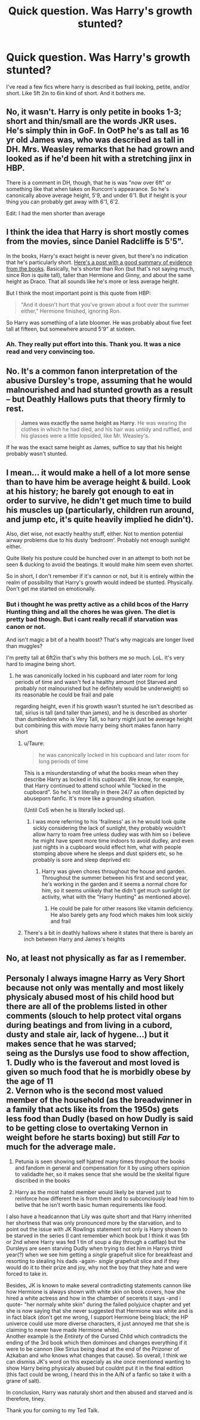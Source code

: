 #+TITLE: Quick question. Was Harry's growth stunted?

* Quick question. Was Harry's growth stunted?
:PROPERTIES:
:Author: AllCrush
:Score: 4
:DateUnix: 1609746708.0
:DateShort: 2021-Jan-04
:END:
I've read a few fics where harry is described as frail looking, petite, and/or short. Like 5ft 2in to 6in kind of short. And it bothers me.


** No, it wasn't. Harry is only petite in books 1-3; short and thin/small are the words JKR uses. He's simply thin in GoF. In OotP he's as tall as 16 yr old James was, who was described as tall in DH. Mrs. Weasley remarks that he had grown and looked as if he'd been hit with a stretching jinx in HBP.

There is a comment in DH, though, that he is was "now over 6ft" or something like that when takes on Runcorn's appearance. So he's canonically above average height, 5'9, and under 6'1. But if height is your thing you can probably get away with 6'1, 6'2.

Edit: I had the men shorter than average
:PROPERTIES:
:Author: Ash_Lestrange
:Score: 9
:DateUnix: 1609754304.0
:DateShort: 2021-Jan-04
:END:


** I think the idea that Harry is short mostly comes from the movies, since Daniel Radcliffe is 5'5".

In the books, Harry's exact height is never given, but there's no indication that he's particularly short. [[https://www.reddit.com/r/harrypotter/comments/452di8/how_tall_are_harry_and_the_other_characters][Here's a post with a good summary of evidence from the books]]. Basically, he's shorter than Ron (but that's not saying much, since Ron is quite tall), taller than Hermione and Ginny, and about the same height as Draco. That all sounds like he's more or less average height.

But I think the most important point is this quote from HBP:

#+begin_quote
  "And it doesn't hurt that you've grown about a foot over the summer either," Hermione finished, ignoring Ron.
#+end_quote

So Harry was something of a late bloomer. He was probably about five feet tall at fifteen, but somewhere around 5'9" at sixteen.
:PROPERTIES:
:Author: TheLetterJ0
:Score: 14
:DateUnix: 1609750893.0
:DateShort: 2021-Jan-04
:END:

*** Ah. They really put effort into this. Thank you. It was a nice read and very convincing too.
:PROPERTIES:
:Author: AllCrush
:Score: 1
:DateUnix: 1609754320.0
:DateShort: 2021-Jan-04
:END:


** No. It's a common fanon interpretation of the abusive Dursley's trope, assuming that he would malnourished and had stunted growth as a result -- but Deathly Hallows puts that theory firmly to rest.

#+begin_quote
  *James was exactly the same height as Harry*. He was wearing the clothes in which he had died, and his hair was untidy and ruffled, and his glasses were a little lopsided, like Mr. Weasley's.
#+end_quote

If he was the exact same height as James, suffice to say that his height probably wasn't stunted.
:PROPERTIES:
:Author: NarfSree
:Score: 12
:DateUnix: 1609757552.0
:DateShort: 2021-Jan-04
:END:


** I mean... it would make a hell of a lot more sense than to have him be average height & build. Look at his history; he barely got enough to eat in order to survive, he didn't get much time to build his muscles up (particularly, children run around, and jump etc, it's quite heavily implied he didn't).

Also, diet wise, not exactly healthy stuff, either. Not to mention potential airway problems due to his dusty 'bedroom'. Probably not enough sunlight either.

Quite likely his posture could be hunched over in an attempt to both not be seen & ducking to avoid the beatings. It would make him seem even shorter.

So in short, I don't remember if it's cannon or not, but it is entirely within the realm of possibility that Harry's growth would indeed be stunted. Physically. Don't get me started on emotionally.
:PROPERTIES:
:Author: Empress_of_yaoi
:Score: 4
:DateUnix: 1609747712.0
:DateShort: 2021-Jan-04
:END:

*** But i thought he was pretty active as a child bcos of the Harry Hunting thing and all the chores he was given. The diet is pretty bad though. But i cant really recall if starvation was canon or not.

And isn't magic a bit of a health boost? That's why magicals are longer lived than muggles?

I'm pretty tall at 6ft2in that's why this bothers me so much. LoL. It's very hard to imagine being short.
:PROPERTIES:
:Author: AllCrush
:Score: 3
:DateUnix: 1609748545.0
:DateShort: 2021-Jan-04
:END:

**** he was canonically locked in his cupboard and later room for long periods of time and wasn't fed a healthy amount (not Starved and probably not malnourished but he definitely would be underweight) so its reasonable he could be frail and pale

regarding height, even if his growth wasn't stunted he isn't described as tall, sirius is tall (and taller than james), and he is described as shorter than dumbledore who is Very Tall, so harry might just be average height but combining this with movie harry being short makes fanon harry short
:PROPERTIES:
:Author: marsagogo
:Score: 2
:DateUnix: 1609751045.0
:DateShort: 2021-Jan-04
:END:

***** u/Taure:
#+begin_quote
  he was canonically locked in his cupboard and later room for long periods of time
#+end_quote

This is a misunderstanding of what the books mean when they describe Harry as locked in his cupboard. We know, for example, that Harry continued to attend school while "locked in the cupboard". So he's not literally in there 24/7 as often depicted by abuseporn fanfic. It's more like a grounding situation.

(Until CoS when he is literally locked up).
:PROPERTIES:
:Author: Taure
:Score: 5
:DateUnix: 1609764349.0
:DateShort: 2021-Jan-04
:END:

****** I was more referring to his 'frailness' as in he would look quite sickly considering the lack of sunlight, they probably wouldn't allow harry to roam free unless dudley was with him so i believe he might have spent more time indoors to avoid dudley, and even just nights in a cupboard would effect him, what with people stomping above where he sleeps and dust spiders etc, so he probably is sore and sleep deprived etc
:PROPERTIES:
:Author: marsagogo
:Score: 5
:DateUnix: 1609769772.0
:DateShort: 2021-Jan-04
:END:

******* Harry was given chores throughout the house and garden. Throughout the summer between his first and second year, he's working in the garden and it seems a normal chore for him, so it seems unlikely that he didn't get much sunlight (or activity, what with the "Harry Hunting" as mentioned above).
:PROPERTIES:
:Author: gremilym
:Score: 2
:DateUnix: 1609798738.0
:DateShort: 2021-Jan-05
:END:

******** He could be pale for other reasons like vitamin deficiency. He also barely gets any food which makes him look sickly and frail
:PROPERTIES:
:Author: RoyalAct4
:Score: 3
:DateUnix: 1609831649.0
:DateShort: 2021-Jan-05
:END:


***** There's a bit in deathly hallows where it states that there is barely an inch between Harry and James's heights
:PROPERTIES:
:Author: MrMagmaplayz
:Score: 3
:DateUnix: 1609754416.0
:DateShort: 2021-Jan-04
:END:


** No, at least not physically as far as I remember.
:PROPERTIES:
:Author: Piekage12
:Score: 1
:DateUnix: 1609748142.0
:DateShort: 2021-Jan-04
:END:


** Personaly I always imagne Harry as *Very Short* because not only was mentally and most likely physicaly abused most of his child hood but there are all of the problems listed in other comments (slouch to help protect vital organs during beatings and from living in a cubord, dusty and stale air, lack of hygene...) but it makes sence that he was starved;\\
seing as the Durslys use food to show affection,\\
1. Dudly who is the faverout and most loved is given so much food that he is morbidly obese by the age of 11\\
2. Vernon who is the second most valued member of the household (as the breadwinner in a family that acts like its from the 1950s) gets less food than Dudly (based on how Dudly is said to be getting close to overtaking Vernon in weight before he starts boxing) but still /Far/ to much for the adverage male.

1. Petunia is seen showing self hjatred many times throghout the books and fandom in general and compensation for it by using others opinion to validadte her, so it makes sence that she would be the skelital figure discribed in the books

2. Harry as the most hated member would likely be starved just to reinforce how different he is from them and to subconciously lead him to belive that he isn't worth basic human requirements like food.

I also have a headcannon that Lily was quite short and that Harry inherrited her shortness that was only pronounced more by the starvation, and to point out the issue with JK Rowlings statement not only is Harry shown to be starved in the series (I cant remember which book but I think it was 5th or 2nd where Harry was fed 1 tin of soup a day through a catflap) but the Dursleys are seen starving Dudly when trying to diet him in Harrys third year(?) when we see him getting a /single/ grapefruit slice for breakfeast and resorting to stealing his dads -again- /single/ grapefruit slice and if they would do it to their prize and joy, why not the boy that they hate and were forced to take in.

Besides, JK is known to make several contradicting statements cannon like how Hermione is always shown with white skin on book covers, how she hired a white actress and how in the chamber of secerets it says -and i quote- "her normaly white skin" during the failed polyjuice chapter and yet she is now saying that she never suggested that Hermione was white and is in fact black (don't get me wrong, I support Hermione being black; the HP univerce could use more diverse characters, it just annoyed me that she is claiming to never have made Hermione white).\\
Another example is the /Entirety/ of the Cursed Chlld which contradicts the ending of the 3rd book which then dominoes and changes everything if it were to be cannon (like Sirius being dead at the end of the Prizoner of Azkaban and who knows what changes that cause). So overall, I think we can dismiss JK's word on this expecialy as she once mentioned wanting to show Harry being physicaly abused but couldnt put it in the final edition (this fact could be wrong, I heard this in the A/N of a fanfic so take it with a grane of salt).

In conclusion, Harry was naturaly short and then abused and starved and is therefore, tiney.

Thank you for coming to my Ted Talk.
:PROPERTIES:
:Author: -The-Invisable-One-
:Score: -1
:DateUnix: 1609769176.0
:DateShort: 2021-Jan-04
:END:
